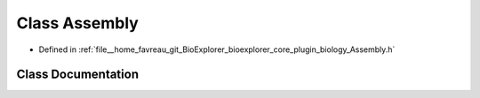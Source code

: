 .. _exhale_class_classbioexplorer_1_1biology_1_1Assembly:

Class Assembly
==============

- Defined in :ref:`file__home_favreau_git_BioExplorer_bioexplorer_core_plugin_biology_Assembly.h`


Class Documentation
-------------------


.. doxygenclass:: bioexplorer::biology::Assembly
   :members:
   :protected-members:
   :undoc-members: